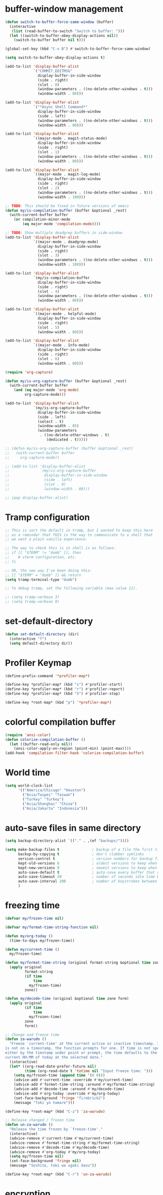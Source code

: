 * buffer-window management
#+begin_src emacs-lisp
  (defun switch-to-buffer-force-same-window (buffer)
    (interactive
     (list (read-buffer-to-switch "Switch to buffer: ")))
    (let ((switch-to-buffer-obey-display-actions nil))
      (switch-to-buffer buffer nil t)))

  (global-set-key (kbd "C-x B") #'switch-to-buffer-force-same-window)

  (setq switch-to-buffer-obey-display-actions t)

  (add-to-list 'display-buffer-alist
               `("COMMIT_EDITMSG"
                 display-buffer-in-side-window
                 (side . right)
                 (slot . 0)
                 (window-parameters . ((no-delete-other-windows . t)))
                 (window-width . 80)))

  (add-to-list 'display-buffer-alist
               `("*Async Shell Command*"
                 display-buffer-in-side-window
                 (side . left)
                 (window-parameters . ((no-delete-other-windows . t)))
                 (window-width . 80)))

  (add-to-list 'display-buffer-alist
               `((major-mode . magit-status-mode)
                 display-buffer-in-side-window
                 (side . right)
                 (slot . 1)
                 (window-parameters . ((no-delete-other-windows . t)))
                 (window-width . 80)))

  (add-to-list 'display-buffer-alist
               `((major-mode . magit-log-mode)
                 display-buffer-in-side-window
                 (side . right)
                 (slot . 2)
                 (window-parameters . ((no-delete-other-windows . t)))
                 (window-width . 100)))

  ;; TODO: This should be fixed in future versions of emacs
  (defun my/is-compilation-buffer (buffer &optional _rest)
    (with-current-buffer buffer
      (or compilation-minor-mode
          (eq major-mode 'compilation-mode))))

  ;; TODO: Show multiple deadgrep buffers in side-window
  (add-to-list 'display-buffer-alist
               `((major-mode . deadgrep-mode)
                 display-buffer-in-side-window
                 (side . right)
                 (slot . 3)
                 (window-parameters . ((no-delete-other-windows . t)))
                 (window-width . 100)))

  (add-to-list 'display-buffer-alist
               `(my/is-compilation-buffer
                 display-buffer-in-side-window
                 (side . right)
                 (slot . 4)
                 (window-parameters . ((no-delete-other-windows . t)))
                 (window-width . 80)))

  (add-to-list 'display-buffer-alist
               `((major-mode . helpful-mode)
                 display-buffer-in-side-window
                 (side . right)
                 (slot . 5)
                 (window-width . 80)))

  (add-to-list 'display-buffer-alist
               `((major-mode . Info-mode)
                 display-buffer-in-side-window
                 (side . right)
                 (slot . 6)
                 (window-width . 80)))

  (require 'org-capture)

  (defun my/is-org-capture-buffer (buffer &optional _rest)
    (with-current-buffer buffer
      (and (eq major-mode 'org-mode)
           org-capture-mode)))

  (add-to-list 'display-buffer-alist
               `(my/is-org-capture-buffer
                 display-buffer-in-side-window
                 (side . left)
                 (select . t)
                 (window-width . 85)
                 (window-parameters
                  . ((no-delete-other-windows . t)
                     (dedicated . t)))))

  ;; (defun my/is-org-capture-buffer (buffer &optional _rest)
  ;;   (with-current-buffer buffer
  ;;     org-capture-mode))

  ;; (add-to-list 'display-buffer-alist
  ;;              `(my/is-org-capture-buffer
  ;;                display-buffer-in-side-window
  ;;                (side . left)
  ;;                (slot . 0)
  ;;                (window-width . 80)))

  ;; (pop display-buffer-alist)
#+end_src
* Tramp configuration
#+begin_src emacs-lisp
  ;; This is sort the default in tramp, but I wanted to keep this here
  ;; as a reminder that THIS is the way to communicate to a shell that
  ;; we want a plain vanilla experience.

  ;; The way to check this is in shell is as follows:
  ;; if [[ "$TERM" != "dumb" ]]; then
  ;;    # vterm configuration, etc.
  ;; fi

  ;; OR, the new way I've been doing this:
  ;; [[ "$TERM" = "dumb" ]] && return
  (setq tramp-terminal-type "dumb")

  ;; To debug tramp, set the following variable (max value 11).

  ;; (setq tramp-verbose 3)
  ;; (setq tramp-verbose 9)
#+end_src
* set-default-directory
#+begin_src emacs-lisp
  (defun set-default-directory (dir)
    (interactive "f")
    (setq default-directory dir))
#+end_src
* Profiler Keymap
#+begin_src emacs-lisp
  (define-prefix-command '*profiler-map*)

  (define-key *profiler-map* (kbd "s") #'profiler-start)
  (define-key *profiler-map* (kbd "r") #'profiler-report)
  (define-key *profiler-map* (kbd "S") #'profiler-stop)

  (define-key *root-map* (kbd "p") '*profiler-map*)
#+end_src
* colorful compilation buffer
#+begin_src emacs-lisp
  (require 'ansi-color)
  (defun colorize-compilation-buffer ()
    (let ((buffer-read-only nil))
      (ansi-color-apply-on-region (point-min) (point-max))))
  (add-hook 'compilation-filter-hook 'colorize-compilation-buffer)
#+end_src
* World time
#+begin_src emacs-lisp
    (setq world-clock-list
          '(("America/Chicago" "Houston")
            ("Asia/Taipei" "Taiwan")
            ("Turkey" "Turkey")
            ("Asia/Shanghai" "China")
            ("Asia/Jakarta" "Indonesia")))
#+end_src
* auto-save files in same directory
#+begin_src emacs-lisp
  (setq backup-directory-alist `(("." . ,(ef "backups/"))))

  (setq make-backup-files t               ; backup of a file the first time it is saved.
        backup-by-copying t               ; don't clobber symlinks
        version-control t                 ; version numbers for backup files
        kept-old-versions 6               ; oldest versions to keep when a new numbered backup is made (default: 2)
        kept-new-versions 9               ; newest versions to keep when a new numbered backup is made (default: 2)
        auto-save-default t               ; auto-save every buffer that visits a file
        auto-save-timeout 20              ; number of seconds idle time before auto-save (default: 30)
        auto-save-interval 200            ; number of keystrokes between auto-saves (default: 300)
        )
#+end_src
* freezing time
#+begin_src emacs-lisp
  (defvar my/frozen-time nil)

  (defvar my/format-time-string-function nil)

  (defun my/org-today ()
    (time-to-days my/frozen-time))

  (defun my/current-time ()
    my/frozen-time)

  (defun my/format-time-string (original format-string &optional time zone)
    (apply original
           format-string
           (if time
               time
             my/frozen-time)
           zone))

  (defun my/decode-time (original &optional time zone form)
    (apply original
           (if time
               time
             my/frozen-time)
           zone
           form))

  ;; Change and freeze time
  (defun za-warudo ()
    "Freeze `current-time' at the current active or inactive timestamp. If point
  is not on a timestamp, the function prompts for one. If time is not specified,
  either by the timstamp under point or prompt, the time defaults to the
  current HH:MM of today at the selected date."
    (interactive)
    (let* ((org-read-date-prefer-future nil)
           (time (org-read-date t 'totime nil "Input freeze time: ")))
      (setq my/frozen-time (append time '(0 0)))
      (advice-add #'current-time :override #'my/current-time)
      (advice-add #'format-time-string :around #'my/format-time-string)
      (advice-add #'decode-time :around #'my/decode-time)
      (advice-add #'org-today :override #'my/org-today)
      (set-face-background 'fringe "firebrick2")
      (message "Toki yo tomare")))

  (define-key *root-map* (kbd "C-z") 'za-warudo)

  ;; Release changed / frozen time
  (defun un-za-warudo ()
    "Release the time frozen by `freeze-time'."
    (interactive)
    (advice-remove #'current-time #'my/current-time)
    (advice-remove #'format-time-string #'my/format-time-string)
    (advice-remove #'decode-time #'my/decode-time)
    (advice-remove #'org-today #'my/org-today)
    (setq my/frozen-time nil)
    (set-face-background 'fringe nil)
    (message "Soshite, toki wa ugoki dasu"))

  (define-key *root-map* (kbd "C-r") 'un-za-warudo)
#+end_src
* encryption
#+begin_src emacs-lisp
  (let ((authinfo-file
         (if my-ec/at-ti
             (ef "secrets/.authinfo.gpg")
           (expand-file-name "~/.authinfo"))))
    (if (not (setq my-ec/authinfo-exists
                   (file-exists-p authinfo-file)))
        (warn ".authinfo file missing, remember to setup seafile. Mail config is also prevented from loading")
      (require 'epa-file)
      (epa-file-enable)
      (setq epa-pinentry-mode 'loopback)
      (setq epa-file-cache-passphrase-for-symmetric-encryption t)
      (setenv "GPG_AGENT_INFO" nil)

      (setq epg-gpg-program "gpg2")
      ;; (setq auth-source-debug t)
      (setq auth-sources `((:source ,authinfo-file)))

      (when-let* ((gpg (executable-find "gpg2"))
                  (version (shell-command-to-string (format "%s --version" gpg)))
                  ((string-match (rx "gpg (GnuPG) "
                                     (group (+ digit)
                                            (+ "."
                                               (+ digit))))
                                 version))
                  (version (match-string 1 version))
                  (number (string-to-number
                           (string-replace "." "" version)))
                  ((>= 243 number 241)))
        (fset 'epg-wait-for-status 'ignore))))
#+end_src
* delete-other-side-windows
#+begin_src emacs-lisp
  (defun my/delete-other-windows (arg)
    (interactive "p")
    (let* ((win (selected-window))
           (side-win (window-parameter win 'window-side)))
      (if (= arg 1)
          (if (not side-win)
              (delete-other-windows)
            (delete-other-windows-vertically))
        (set-window-dedicated-p win nil)
        (when side-win
          (set-window-parameter win 'window-side nil)
          (set-window-parameter win 'no-delete-other-windows nil))
        (let ((ignore-window-parameters t)
              (window--sides-inhibit-check t))
          (delete-other-windows)))))

  (define-key pestctrl-minor-mode-map (kbd "C-x 1") #'my/delete-other-windows)
#+end_src
* find-file-view
#+begin_src emacs-lisp
  (defun view-mode-file ()
    (interactive)
    (call-interactively #'ido-find-file)
    (view-mode))

  (global-set-key (kbd "C-c C-v") #'view-mode-file)
#+end_src
* man select window
#+begin_src emacs-lisp
  (setq Man-notify-method 'aggressive)
#+end_src
* Scroll interval
#+BEGIN_SRC emacs-lisp
  (setq scroll-margin 1
        hscroll-margin 2
        hscroll-step 1
        scroll-conservatively 101
        scroll-preserve-screen-position t
        mouse-wheel-scroll-amount '(3)
        mouse-wheel-progressive-speed nil)
#+END_SRC

* Window splitting function
#+begin_src emacs-lisp
  (defun split-window-sensibly-prefer-horizontal (&optional window)
    "Based on split-window-sensibly, but designed to prefer a horizontal split,
  i.e. windows tiled side-by-side."
    (let ((window (or window (selected-window))))
      (or (and (window-splittable-p window t)
               ;; Split window horizontally
               (with-selected-window window
                 (split-window-right)))
          (and (window-splittable-p window)
               ;; Split window vertically
               (with-selected-window window
                 (split-window-below)))
          (and
           ;; If WINDOW is the only usable window on its frame (it is
           ;; the only one or, not being the only one, all the other
           ;; ones are dedicated) and is not the minibuffer window, try
           ;; to split it horizontally disregarding the value of
           ;; `split-height-threshold'.
           (let ((frame (window-frame window)))
             (or
              (eq window (frame-root-window frame))
              (catch 'done
                (walk-window-tree (lambda (w)
                                    (unless (or (eq w window)
                                                (window-dedicated-p w))
                                      (throw 'done nil)))
                                  frame)
                t)))
           (not (window-minibuffer-p window))
           (let ((split-width-threshold 0))
             (when (window-splittable-p window t)
               (with-selected-window window
                 (split-window-right))))))))

  (defun split-window-really-sensibly (&optional window)
    (let ((window (or window (selected-window))))
      (if (> (window-total-width window) (* 2 (window-total-height window)))
          (with-selected-window window (split-window-sensibly-prefer-horizontal window))
        (with-selected-window window (split-window-sensibly window)))))

  (setq
     split-height-threshold 4
     split-width-threshold (if my/puppet-p 100 160)
     split-window-preferred-function 'split-window-really-sensibly)

#+end_src
* Splitting functions
#+begin_src emacs-lisp
  (defun mp-split-below (arg)
    "Split window below from the parent or from root with ARG."
    (interactive "P")
    (split-window (if arg (frame-root-window)
                    (window-parent (selected-window)))
                  nil 'below nil))

  (defun mp-split-left (arg)
    "Split window below from the parent or from root with ARG."
    (interactive "P")
    (split-window (if arg (frame-root-window)
                    (window-parent (selected-window)))
                  nil 'left nil))
#+end_src
* Gimme that process
#+begin_src emacs-lisp
  (require 'rgrep-patch)
#+end_src
